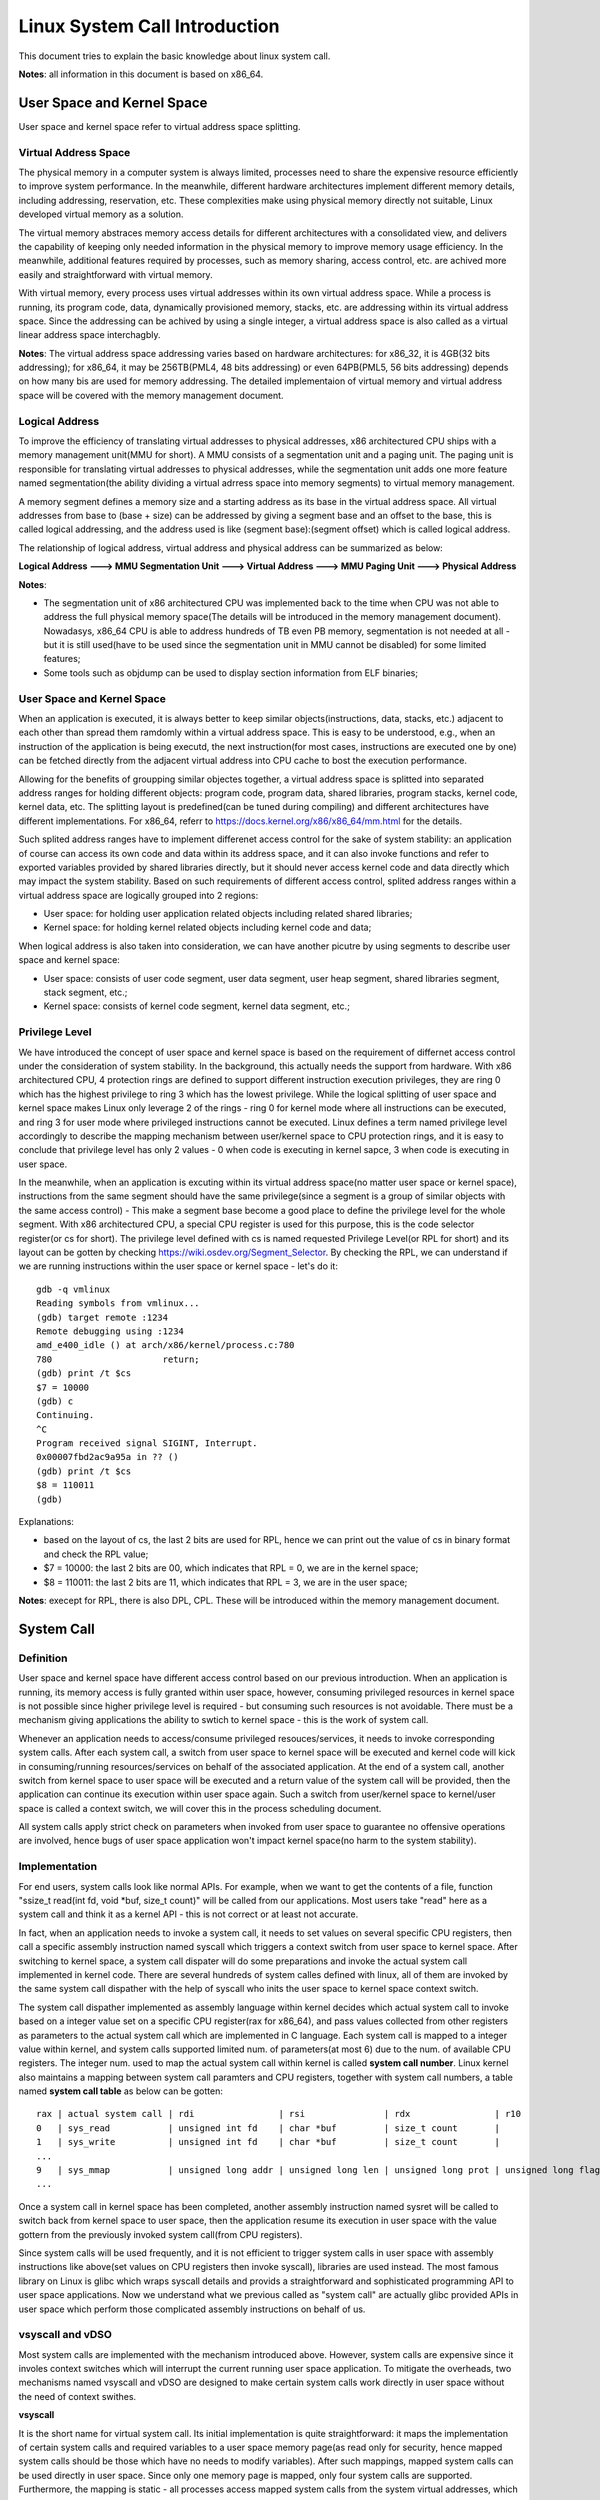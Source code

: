 =================================
Linux System Call Introduction
=================================

This document tries to explain the basic knowledge about linux system call.

**Notes**: all information in this document is based on x86_64.

User Space and Kernel Space
------------------------------

User space and kernel space refer to virtual address space splitting.

Virtual Address Space
~~~~~~~~~~~~~~~~~~~~~~~~

The physical memory in a computer system is always limited, processes need to share the expensive resource efficiently to improve system performance. In the meanwhile, different hardware architectures implement different memory details, including addressing, reservation, etc. These complexities make using physical memory directly not suitable, Linux developed virtual memory as a solution.

The virtual memory abstraces memory access details for different architectures with a consolidated view, and delivers the capability of keeping only needed information in the physical memory to improve memory usage efficiency. In the meanwhile, additional features required by processes, such as memory sharing, access control, etc. are achived more easily and straightforward with virtual memory.

With virtual memory, every process uses virtual addresses within its own virtual address space. While a process is running, its program code, data, dynamically provisioned memory, stacks, etc. are addressing within its virtual address space. Since the addressing can be achived by using a single integer, a virtual address space is also called as a virtual linear address space interchagbly.

**Notes**: The virtual address space addressing varies based on hardware architectures: for x86_32, it is 4GB(32 bits addressing); for x86_64, it may be 256TB(PML4, 48 bits addressing) or even 64PB(PML5, 56 bits addressing) depends on how many bis are used for memory addressing. The detailed implementaion of virtual memory and virtual address space will be covered with the memory management document.

Logical Address
~~~~~~~~~~~~~~~~~

To improve the efficiency of translating virtual addresses to physical addresses, x86 architectured CPU ships with a memory management unit(MMU for short). A MMU consists of a segmentation unit and a paging unit. The paging unit is responsible for translating virtual addresses to physical addresses, while the segmentation unit adds one more feature named segmentation(the ability dividing a virtual adrress space into memory segments) to virtual memory management.

A memory segment defines a memory size and a starting address as its base in the virtual address space. All virtual addresses from base to (base + size) can be addressed by giving a segment base and an offset to the base, this is called logical addressing, and the address used is like (segment base):(segment offset) which is called logical address.

The relationship of logical address, virtual address and physical address can be summarized as below:

**Logical Address ---> MMU Segmentation Unit ---> Virtual Address ---> MMU Paging Unit ---> Physical Address**

**Notes**:

- The segmentation unit of x86 architectured CPU was implemented back to the time when CPU was not able to address the full physical memory space(The details will be introduced in the memory management document). Nowadasys, x86_64 CPU is able to address hundreds of TB even PB memory, segmentation is not needed at all - but it is still used(have to be used since the segmentation unit in MMU cannot be disabled) for some limited features;
- Some tools such as objdump can be used to display section information from ELF binaries;

User Space and Kernel Space
~~~~~~~~~~~~~~~~~~~~~~~~~~~~~

When an application is executed, it is always better to keep similar objects(instructions, data, stacks, etc.) adjacent to each other than spread them ramdomly within a virtual address space. This is easy to be understood, e.g., when an instruction of the application is being executd, the next instruction(for most cases, instructions are executed one by one) can be fetched directly from the adjacent virtual address into CPU cache to bost the execution performance.

Allowing for the benefits of groupping similar objectes together, a virtual address space is splitted into separated address ranges for holding different objects: program code, program data, shared libraries, program stacks, kernel code, kernel data, etc. The splitting layout is predefined(can be tuned during compiling) and different architectures have different implementations. For x86_64, referr to https://docs.kernel.org/x86/x86_64/mm.html for the details.

Such splited address ranges have to implement differenet access control for the sake of system stability: an application of course can access its own code and data within its address space, and it can also invoke functions and refer to exported variables provided by shared libraries directly, but it should never access kernel code and data directly which may impact the system stability. Based on such requirements of different access control, splited address ranges within a virtual address space are logically grouped into 2 regions:

- User space: for holding user application related objects including related shared libraries;
- Kernel space: for holding kernel related objects including kernel code and data;

When logical address is also taken into consideration, we can have another picutre by using segments to describe user space and kernel space:

- User space: consists of user code segment, user data segment, user heap segment, shared libraries segment, stack segment, etc.;
- Kernel space: consists of kernel code segment, kernel data segment, etc.;

Privilege Level
~~~~~~~~~~~~~~~~

We have introduced the concept of user space and kernel space is based on the requirement of differnet access control under the consideration of system stability. In the background, this actually needs the support from hardware. With x86 architectured CPU, 4 protection rings are defined to support different instruction execution privileges, they are ring 0 which has the highest privilege to ring 3 which has the lowest privilege. While the logical splitting of user space and kernel space makes Linux only leverage 2 of the rings - ring 0 for kernel mode where all instructions can be executed, and ring 3 for user mode where privileged instructions cannot be executed. Linux defines a term named privilege level accordingly to describe the mapping mechanism between user/kernel space to CPU protection rings, and it is easy to conclude that privilege level has only 2 values - 0 when code is executing in kernel sapce, 3 when code is executing in user space.

In the meanwhile, when an application is excuting within its virtual address space(no matter user space or kernel space), instructions from the same segment should have the same privilege(since a segment is a group of similar objects with the same access control) - This make a segment base become a good place to define the privilege level for the whole segment. With x86 architectured CPU, a special CPU register is used for this purpose, this is the code selector register(or cs for short). The privilege level defined with cs is named requested Privilege Level(or RPL for short) and its layout can be gotten by checking https://wiki.osdev.org/Segment_Selector. By checking the RPL, we can understand if we are running instructions within the user space or kernel space - let's do it:

::

  gdb -q vmlinux
  Reading symbols from vmlinux...
  (gdb) target remote :1234
  Remote debugging using :1234
  amd_e400_idle () at arch/x86/kernel/process.c:780
  780                     return;
  (gdb) print /t $cs
  $7 = 10000
  (gdb) c
  Continuing.
  ^C
  Program received signal SIGINT, Interrupt.
  0x00007fbd2ac9a95a in ?? ()
  (gdb) print /t $cs
  $8 = 110011
  (gdb)

Explanations:

- based on the layout of cs, the last 2 bits are used for RPL, hence we can print out the value of cs in binary format and check the RPL value;
- $7 = 10000: the last 2 bits are 00, which indicates that RPL = 0, we are in the kernel space;
- $8 = 110011: the last 2 bits are 11, which indicates that RPL = 3, we are in the user space;

**Notes**: execept for RPL, there is also DPL, CPL. These will be introduced within the memory management document.

System Call
-------------

Definition
~~~~~~~~~~~

User space and kernel space have different access control based on our previous introduction. When an application is running, its memory access is fully granted within user space, however, consuming privileged resources in kernel space is not possible since higher privilege level is required - but consuming such resources is not avoidable. There must be a mechanism giving applications the ability to swtich to kernel space - this is the work of system call.

Whenever an application needs to access/consume privileged resouces/services, it needs to invoke corresponding system calls. After each system call, a switch from user space to kernel space will be executed and kernel code will kick in consuming/running resources/services on behalf of the associated application. At the end of a system call, another switch from kernel space to user space will be executed and a return value of the system call will be provided, then the application can continue its execution within user space again. Such a switch from user/kernel space to kernel/user space is called a context switch, we will cover this in the process scheduling document.

All system calls apply strict check on parameters when invoked from user space to guarantee no offensive operations are involved, hence bugs of user space application won't impact kernel space(no harm to the system stability).

Implementation
~~~~~~~~~~~~~~~~

For end users, system calls look like normal APIs. For example, when we want to get the contents of a file, function "ssize_t read(int fd, void \*buf, size_t count)" will be called from our applications. Most users take "read" here as a system call and think it as a kernel API - this is not correct or at least not accurate.

In fact, when an application needs to invoke a system call, it needs to set values on several specific CPU registers, then call a specific assembly instruction named syscall which triggers a context switch from user space to kernel space. After switching to kernel space, a system call dispater will do some preparations and invoke the actual system call implemented in kernel code.  There are several hundreds of system calles defined with linux, all of them are invoked by the same system call dispather with the help of syscall who inits the user space to kernel space context switch.

The system call dispather implemented as assembly language within kernel decides which actual system call to invoke based on a integer value set on a specific CPU register(rax for x86_64), and pass values collected from other registers as parameters to the actual system call which are implemented in C language. Each system call is mapped to a integer value within kernel, and system calls supported limited num. of parameters(at most 6) due to the num. of available CPU registers. The integer num. used to map the actual system call within kernel is called **system call number**. Linux kernel also maintains a mapping between system call paramters and CPU registers, together with system call numbers, a table named **system call table** as below can be gotten:

::

  rax | actual system call | rdi                | rsi               | rdx                | r10                 | r9               | r8                |
  0   | sys_read           | unsigned int fd    | char *buf         | size_t count       |                     |                  |                   |
  1   | sys_write          | unsigned int fd    | char *buf         | size_t count       |                     |                  |                   |
  ...
  9   | sys_mmap           | unsigned long addr | unsigned long len | unsigned long prot | unsigned long flags | unsigned long fd | unsigned long off |
  ...

Once a system call in kernel space has been completed, another assembly instruction named sysret will be called to switch back from kernel space to user space, then the application resume its execution in user space with the value gottern from the previously invoked system call(from CPU registers).

Since system calls will be used frequently, and it is not efficient to trigger system calls in user space with assembly instructions like above(set values on CPU registers then invoke syscall), libraries are used instead. The most famous library on Linux is glibc which wraps syscall details and provids a straightforward and sophisticated programming API to user space applications. Now we understand what we previous called as "system call" are actually glibc provided APIs in user space which perform those complicated assembly instructions on behalf of us.

vsyscall and vDSO
~~~~~~~~~~~~~~~~~~

Most system calls are implemented with the mechanism introduced above. However, system calls are expensive since it involes context switches which will interrupt the current running user space application. To mitigate the overheads, two mechanisms named vsyscall and vDSO are designed to make certain system calls work directly in user space without the need of context swithes.

**vsyscall**

It is the short name for virtual system call. Its initial implementation is quite straightforward: it maps the implementation of certain system calls and required variables to a user space memory page(as read only for security, hence mapped system calls should be those which have no needs to modify variables). After such mappings, mapped system calls can be used directly in user space. Since only one memory page is mapped, only four system calls are supported. Furthermore, the mapping is static - all processes access mapped system calls from the system virtual addresses, which brings potential security issues. Because such limitations, vsyscalls are not recommended, and emulated vsyscall are designed to keep backward compatibility. For more information on vsyscall, please consult google search.

**vDSO**

To overcome the limitations of vsyscall, vDSO, short for virtual dynamic shared object, are introduced. Since it is dynamic allocation based, it supports more than four system calls, and the mapping addresses are different for each process which solves the security concerns of vsyscall. For end users, vDSO is exposed with the help of glibc which wrapps the details - for a system has vDSO enabled, it will be used of course; for a system does not have vDSO support, a traditional system call will be used. For more details of vDSO, please consult google search.

Trace and Verify
~~~~~~~~~~~~~~~~~

We have introduced system calls in theory, let's trace a system call(traditional system calls but not vsyscall/vDSO) directly from both user space and kernel to get an deeper understanding.

The system call we are going to trace is dup, to trace it, let's create a simple c file named main.c with below contents:

::

  #include <unistd.h>
  #include <sys/types.h>
  #include <sys/stat.h>
  #include <fcntl.h>
  #include <errno.h>
  #include <stdio.h>

  int main() {
    const char *fpath = "/etc/passwd";
    int fd1, fd2;

    fd1 = open(fpath, O_RDONLY);
    if (fd1 == -1) {
      printf("fail to open file: %s\n", fpath);
      return errno;
    }

    fd2 = dup(fd1);
    if (fd2 == -1) {
      printf("fail to dup file: %s\n", fpath);
      return errno;
    }

    close(fd1);
    close(fd2);
    return 0;
  }

Let's compile the program as below:

::

  gcc -g main.c -o dup_trace

**User Space Tracing**

User space tracing can be performed with the help of gdb, let's try to trace dup:

::

  gdb -q dup_trace
  Reading symbols from dup_trace...
  (gdb) b dup
  Breakpoint 1 at 0x10b0
  (gdb) start
  Temporary breakpoint 2 at 0x11c9: file main.c, line 8.
  Starting program: /home/kcbi/sandbox/gdbdemo/dup_trace

  Temporary breakpoint 2, main () at main.c:8
  8       int main() {
  (gdb) c
  Continuing.

  Breakpoint 1, dup () at ../sysdeps/unix/syscall-template.S:78
  78      ../sysdeps/unix/syscall-template.S: No such file or directory.
  (gdb)

The result tells us dup actually is implemented within ../sysdeps/unix/syscall-template.S at line 78. This is not a line in our source code, where is it? Actually, as we previously said, what we use as a system call actually is the API provided by glibc libary which wraps the actual system call defined in kernel. Let's add the source code path for searching in glibc and start the trace again:

::

  (gdb) directory ~/glibc-2.31/sysdeps/
  Source directories searched: /home/kcbi/glibc-2.31/sysdeps:$cdir:$cwd
  (gdb) start
  The program being debugged has been started already.
  Start it from the beginning? (y or n) y
  Temporary breakpoint 3 at 0x5555555551c9: file main.c, line 8.
  Starting program: /home/kcbi/sandbox/gdbdemo/dup_trace

  Temporary breakpoint 3, main () at main.c:8
  8       int main() {
  (gdb) c
  Continuing.

  Breakpoint 1, dup () at ../sysdeps/unix/syscall-template.S:78
  78      T_PSEUDO (SYSCALL_SYMBOL, SYSCALL_NAME, SYSCALL_NARGS)

Here we can see "T_PSEUDO (SYSCALL_SYMBOL, SYSCALL_NAME, SYSCALL_NARGS)" from glibc is invoked. Let's step into it:

::

  (gdb) step
  dup () at ../sysdeps/unix/syscall-template.S:79
  79              ret

Nothing valuable is here, the next line to run is just a ret instruction, hence the work actually is done with the previous line "78      T_PSEUDO (SYSCALL_SYMBOL, SYSCALL_NAME, SYSCALL_NARGS)", let's disassemble the line:

::

  (gdb) start
  The program being debugged has been started already.
  Start it from the beginning? (y or n) y
  Temporary breakpoint 4 at 0x5555555551c9: file main.c, line 8.
  Starting program: /home/kcbi/sandbox/gdbdemo/dup_trace

  Temporary breakpoint 4, main () at main.c:8
  8       int main() {
  (gdb) c
  Continuing.

  Breakpoint 1, dup () at ../sysdeps/unix/syscall-template.S:78
  78      T_PSEUDO (SYSCALL_SYMBOL, SYSCALL_NAME, SYSCALL_NARGS)
  (gdb) disassemble
  Dump of assembler code for function dup:
  => 0x00007ffff7ed7890 <+0>:     endbr64
     0x00007ffff7ed7894 <+4>:     mov    $0x20,%eax
     0x00007ffff7ed7899 <+9>:     syscall
     0x00007ffff7ed789b <+11>:    cmp    $0xfffffffffffff001,%rax
     0x00007ffff7ed78a1 <+17>:    jae    0x7ffff7ed78a4 <dup+20>
     0x00007ffff7ed78a3 <+19>:    retq
     0x00007ffff7ed78a4 <+20>:    mov    0xdd5c5(%rip),%rcx        # 0x7ffff7fb4e70
     0x00007ffff7ed78ab <+27>:    neg    %eax
     0x00007ffff7ed78ad <+29>:    mov    %eax,%fs:(%rcx)
     0x00007ffff7ed78b0 <+32>:    or     $0xffffffffffffffff,%rax
     0x00007ffff7ed78b4 <+36>:    retq
  End of assembler dump.

Based on the output, it is clear to see some CPU registers will be set and syscall will be invoked. Based on previous introduction, we know system call number and parameters will be used during system calls:

- The system call number for dup is 32 based on arch/x86/include/generated/uapi/asm/unistd_64.h;
- The function signature for dup is "int dup(int oldfd)", based on the system call table(man syscall) for x86_64 as below, the only parameter oldfd will be set on dri;

  ::

    Arch/ABI      arg1  arg2  arg3  arg4  arg5  arg6  arg7  Notes
    x86-64        rdi   rsi   rdx   r10   r8    r9    -

Let's verify the system call number(32) and registers(rdi) are correct during the execution:

::

  (gdb) p fd1
  No symbol "fd1" in current context.
  (gdb) up
  #1  0x000055555555522a in main () at main.c:18
  18        fd2 = dup(fd1);
  (gdb) p fd1
  $15 = 3
  (gdb) down
  #0  dup () at ../sysdeps/unix/syscall-template.S:78
  78      T_PSEUDO (SYSCALL_SYMBOL, SYSCALL_NAME, SYSCALL_NARGS)
  (gdb) p 0x20
  $16 = 32
  (gdb) p $rdi
  $17 = 3

The system call number is 32 and it indeed will be set on the eax register (0x00007ffff7ed7894 <+4>:     mov    $0x20,%eax). In the meanwhile, the paramter passed to dup is oldfd which is 3, it is set on the rdi register as expected. The user space tracing ends here, other stories happen within kernel.

**Kernel Space Tracing**

There are several ways to perform trace within kernel space, such as crash, kgdb, gdb + qemu. We are going to use gdb + qemu + buildroot here, the details on how to set up such an env will be covered in another document.

Let's start our remote gdb:

::

  gdb -q vmlinux
  (gdb) target remote :1234
  Remote debugging using :1234
  amd_e400_idle () at arch/x86/kernel/process.c:780
  780                     return;

The next step is setting a breakpoint when dup is invoked from user space. In kernel space, the associated system call is__x64_sys_dup for x86_64(refer to arch/x86/entry/syscalls/syscall_64.tbl). Let's check what happens when dup is called:

::

  (gdb) b __x64_sys_dup
  Breakpoint 1 at 0xffffffff81163a00: file fs/file.c, line 1286.
  (gdb) c
  Continuing.

  Breakpoint 1, __x64_sys_dup (regs=0xffffc900001d7f58) at fs/file.c:1286
  1286    SYSCALL_DEFINE1(dup, unsigned int, fildes)
  (gdb) list 1286
  1281                    return retval;
  1282            }
  1283            return ksys_dup3(oldfd, newfd, 0);
  1284    }
  1285
  1286    SYSCALL_DEFINE1(dup, unsigned int, fildes)
  1287    {
  1288            int ret = -EBADF;
  1289            struct file *file = fget_raw(fildes);
  1290
  (gdb)
  1291            if (file) {
  1292                    ret = get_unused_fd_flags(0);
  1293                    if (ret >= 0)
  1294                            fd_install(ret, file);
  1295                    else
  1296                            fput(file);
  1297            }
  1298            return ret;
  1299    }
  1300

After setting the breakpoint on __x64_sys_dup, "continue" is executed from gdb. Once user applicaiton "dup_trace" is run, the breakpoint gets triggered. Based on the result, it is clear to see the function "SYSCALL_DEFINE1(dup, unsigned int, fildes)" defined within file fs/file.c is the kernel space system call implementation for dup. Now, let' check who is the system call dispather:

::

	(gdb) bt
	#0  __x64_sys_dup (regs=0xffffc90000147f58) at fs/file.c:1289
	#1  0xffffffff8162dc63 in do_syscall_x64 (nr=<optimized out>, regs=0xffffc90000147f58) at arch/x86/entry/common.c:50
	#2  do_syscall_64 (regs=0xffffc90000147f58, nr=<optimized out>) at arch/x86/entry/common.c:80
	#3  0xffffffff8180007c in entry_SYSCALL_64 () at arch/x86/entry/entry_64.S:113
	#4  0x0000000000000000 in ?? ()

From the output, the dispatcher entry_SYSCALL_64 defined within arch/x86/entry/entry_64.S can be located. Let's see what it actually does:

::

  (gdb) frame 3                                                                                                                                                                                                     #3  0xffffffff8180007c in entry_SYSCALL_64 () at arch/x86/entry/entry_64.S:113
  113             call    do_syscall_64           /* returns with IRQs disabled */
  (gdb) disassemble
  Dump of assembler code for function entry_SYSCALL_64:
     0xffffffff81800000 <+0>:     swapgs
     0xffffffff81800003 <+3>:     mov    %rsp,%gs:0x6014
     0xffffffff8180000c <+12>:    jmp    0xffffffff81800020 <entry_SYSCALL_64+32>
     0xffffffff8180000e <+14>:    mov    %cr3,%rsp
     0xffffffff81800011 <+17>:    nopl   0x0(%rax,%rax,1)
     0xffffffff81800016 <+22>:    and    $0xffffffffffffe7ff,%rsp
     0xffffffff8180001d <+29>:    mov    %rsp,%cr3
     0xffffffff81800020 <+32>:    mov    %gs:0x1ac90,%rsp
     0xffffffff81800029 <+41>:    pushq  $0x2b
     0xffffffff8180002b <+43>:    pushq  %gs:0x6014
     0xffffffff81800033 <+51>:    push   %r11
     0xffffffff81800035 <+53>:    pushq  $0x33
     0xffffffff81800037 <+55>:    push   %rcx
     0xffffffff81800038 <+56>:    push   %rax
     0xffffffff81800039 <+57>:    push   %rdi
     ......
     0xffffffff8180006e <+110>:   xor    %r15d,%r15d
     0xffffffff81800071 <+113>:   mov    %rsp,%rdi
     0xffffffff81800074 <+116>:   movslq %eax,%rsi
     0xffffffff81800077 <+119>:   callq  0xffffffff81607f20 <do_syscall_64>
     ......

Generally speaking, the dispather performs a lot of operations on CPU registers(to collect system call num. and parameters set in user space before syscall), and then call do_syscall_64 defined within arch/x86/entry/common.c with two parameters: regs, and nr. The **nr** parameter is the system call number, and regs contains all other parameters needed for the actual system call. Based on nr, __x64_sys_dup will be finally selected and invoked, let's understand how this happens:

::

  (gdb) frame 1
  #1  0xffffffff8162dc63 in do_syscall_x64 (nr=<optimized out>, regs=0xffffc90000147f58) at arch/x86/entry/common.c:50
  50                      regs->ax = sys_call_table[unr](regs);
  (gdb) list
  45               */
  46              unsigned int unr = nr;
  47
  48              if (likely(unr < NR_syscalls)) {
  49                      unr = array_index_nospec(unr, NR_syscalls);
  50                      regs->ax = sys_call_table[unr](regs);
  51                      return true;
  52              }
  53              return false;
  54      }
  (gdb) p *sys_call_table
  $1 = (const sys_call_ptr_t) 0xffffffff81150c80 <__x64_sys_read>

From the output, it is clear to see the actual system call in kernel space, A.K.A __x64_sys_dup, is selected by checking sys_call_table[unr] and invoked directrly with regs as parameters. Let's see what is defined within sys_call_table:

::

  (gdb) info variables sys_call_table
  All variables matching regular expression "sys_call_table":

  File arch/x86/entry/syscall_64.c:
  16:     const sys_call_ptr_t sys_call_table[451];
  (gdb) list arch/x86/entry/syscall_64.c:16
  11      #include <asm/syscalls_64.h>
  12      #undef __SYSCALL
  13
  14      #define __SYSCALL(nr, sym) __x64_##sym,
  15
  16      asmlinkage const sys_call_ptr_t sys_call_table[] = {
  17      #include <asm/syscalls_64.h>
  18      };

Based on the result, it is clear sys_call_table is initialized with asm/syscalls_64.h, let's check that file(cd to the linux kernel source root directory at first):

::

	# find . -name syscalls_64.h
	./arch/x86/include/generated/asm/syscalls_64.h
	./arch/x86/um/shared/sysdep/syscalls_64.h
	# head ./arch/x86/include/generated/asm/syscalls_64.h
	__SYSCALL(0, sys_read)
	__SYSCALL(1, sys_write)
	__SYSCALL(2, sys_open)
	__SYSCALL(3, sys_close)
	__SYSCALL(4, sys_newstat)
	__SYSCALL(5, sys_newfstat)
	__SYSCALL(6, sys_newlstat)
	__SYSCALL(7, sys_poll)
	__SYSCALL(8, sys_lseek)
	__SYSCALL(9, sys_mmap)

Let's continue our tracing to see what happens once the system call in kernel space is done:

::

	(gdb) bt
	#0  __x64_sys_dup (regs=0xffffc90000147f58) at fs/file.c:1289
	#1  0xffffffff8162dc63 in do_syscall_x64 (nr=<optimized out>, regs=0xffffc90000147f58) at arch/x86/entry/common.c:50
	#2  do_syscall_64 (regs=0xffffc90000147f58, nr=<optimized out>) at arch/x86/entry/common.c:80
	#3  0xffffffff8180007c in entry_SYSCALL_64 () at arch/x86/entry/entry_64.S:113
	#4  0x0000000000000000 in ?? ()
	(gdb) n
	1286    SYSCALL_DEFINE1(dup, unsigned int, fildes)
	(gdb) n
	do_syscall_64 (regs=0xffffc90000147f58, nr=<optimized out>) at arch/x86/entry/common.c:86
	86              syscall_exit_to_user_mode(regs);
	(gdb) b syscall_exit_to_user_mode
	Breakpoint 2 at 0xffffffff81631f00: file ./arch/x86/include/asm/current.h, line 15.
	(gdb) c
	Continuing.

	Breakpoint 2, syscall_exit_to_user_mode (regs=regs@entry=0xffffc90000147f58) at ./arch/x86/include/asm/current.h:15
	15              return this_cpu_read_stable(current_task);

Once the system call is done, syscall_exit_to_user_mode defined within function do_syscall_64 will be used to return to user space. Of course there will be quite some details behind this function, but it is not our interest. We can conclude our system call tracing in kernel space:

1. Once a system call is triggered from user space after the syscall instruction, a context switch from user space to kernel space will be executed;
2. The system call dispather defined within arch/x86/entry/entry_64.S will collect system call num. and parameters from CPU registers and invoke do_syscall_x64 defined within arch/x86/entry/common.c;
3. The do_syscall_x64 will check system call table(initialized with arch/x86/include/generated/asm/syscalls_64.h) using the system call num. to get the actual system call and invoke it with parameters;
4. Once the actual system call is done, a context switch from kernel space to user space will be triggered;

Summary
~~~~~~~~~

As a summary, the whole process of a system call is as below:

1. An application want to consume services in kernel space;
2. Associated system call API defined within glibc is invoked;
3. The glibc wrapper for the acutal system call will set CPU registers with corresponding system call number and paramters;
4. Instruction syscall is invoked from glibc, a context switch from user space to kernel space is performed;
5. The system call dispatcher within linux kernel will kick in to play;
6. Current application status including user stacks, return address, etc. will be saved on kernel stack;
7. CPU registers for the actual system call get saved on kernel stack;
8. The system call number and paramters are collected from CPU registers;
9. The actual system call is invoked by the system call dispather;
10. Application status are restored from kernel stacks;
11. Instruction sysret is executed to switch back to user space;
12. The application resumes its normal execution in user space.

**NOTES**:

- sysenter will be mentioned as the instruction triggers system calls within a lot of existing documents, it is for old CPU models, nowadays x86_64 uses syscall;
- sysret/iret will be mentioned as the instruction to return back from system within a lot of existing documents, it is for old CPU models, nowadays x86_64 uses sysret;
- Information for system call numbers is defined within linux source code file arch/x86/include/generated/uapi/asm/unistd_64.h;
- Different architectures use difference instructions to switch from user space to kernel space, run command **man syscall** to find the detailed instruction used to perform the swtich;
- Registers used for system call number and parameters on different architectures are different, run command **man syscall** to find the details;
- The raw x86_64 system call table can be found with linux source code file arch/x86/entry/syscalls/syscall_64.tbl;

Tools
-------

gdb + qemu is a good way to trace into linux kernel, however, it is not feasible for production systems. We are going to introduce several tools which can be leveraged for system call analysis for production systems in this section.

NOTES: the system call we are going to trace/analysis in this section is still __x64_sys_dup, and the user application triggers the system call is still dup_trace which can be found in previous section "Trace and Verify".

ftrace
~~~~~~~~~

Ftrace is an internal tracer designed to help out developers and designers of systems to find what is going on inside the kernel. It can be used for debugging or analyzing latencies and performance issues that take place in kernel space.

We will only demonstrate the basics of ftrace with several examples related with system call analysis instead of covering the tool thoroughly. Please refer to https://www.kernel.org/doc/Documentation/trace/ftrace.txt for more information.

**function tracer**

One of the most useful feature of ftrace is its capability of tracing functions defined in kernel space. System calls are implemented in kernel, we can thereby trace them with ftrace. Let's trace the system call **dup** as before.

::

  cd /sys/kernel/debug/tracing
  cat available_tracers # find out what kind of trace can be used, we are going to use function tracer
  cat current_tracer # find out the current enabled tracer
  echo function > current_tracer # enable function trace
  echo 1 > options/latency-format # enable latency format output
  cat available_filter_functions | grep sys_dup # here we can find if __x64_sys_dup is supported as the filter
  echo __x64_sys_dup > set_ftrace_filter # trace only  __x64_sys_dup
  echo > trace # clear previously tracing result
  ./dup_trace
  cat trace # start function tracing on __x64_sys_dup
  #                  _------=> CPU#
  #                 / _-----=> irqs-off
  #                | / _----=> need-resched
  #                || / _---=> hardirq/softirq
  #                ||| / _--=> preempt-depth
  #                |||| /     delay
  #  cmd     pid   ||||| time  |   caller
  #     \   /      |||||  \    |   /
     <...>-182781   2.... 3484807us : __x64_sys_dup <-do_syscall_64

The result is really self explained. Let's trace a specified process this time:

::

  echo > set_ftrace_filter # trace all functions instead of a specific function
  echo 16786 > set_event_pid # only trace the specified process
  echo > trace
  cat trace
  #                  _------=> CPU#
  #                 / _-----=> irqs-off
  #                | / _----=> need-resched
  #                || / _---=> hardirq/softirq
  #                ||| / _--=> preempt-depth
  #                |||| /     delay
  #  cmd     pid   ||||| time  |   caller
  #     \   /      |||||  \    |   /
    <idle>-0       0d... 11013035us : update_ts_time_stats <-tick_irq_enter
    <idle>-0       0d... 11013035us : nr_iowait_cpu <-update_ts_time_stats
    <idle>-0       0d... 11013036us : tick_do_update_jiffies64 <-tick_irq_enter
    <idle>-0       0d... 11013036us : touch_softlockup_watchdog_sched <-irq_enter
    <idle>-0       0d... 11013036us : _local_bh_enable <-irq_enter
    <idle>-0       0d... 11013036us : irqtime_account_irq <-irq_enter
    <idle>-0       0d.h. 11013036us : sched_ttwu_pending <-scheduler_ipi
  echo 0 > tracing_on # turn off trace
  echo nop > current_tracer # clear tracer

Again the result is self explained. Please explore more usage of function tracer by yourself:)

**function graph tracer**

function graph tracer is similar as function tracer except that it also trace both the entry and exit of a function. It then provides the ability to draw a graph of function calls similar to C code source. Again, like trace system call **dup** with function graph tracer.

::

  cd /sys/kernel/debug/tracing
  cat available_tracers | grep graph
  echo function_graph > current_tracer
  echo 1 > tracing_on
  echo 1 > options/latency-format
  echo __x64_sys_dup > set_graph_function # trace only __x64_sys_dup
  echo > trace
  ./dup_trace
  cat trace
  #      _-----=> irqs-off
  #     / _----=> need-resched
  #    | / _---=> hardirq/softirq
  #    || / _--=> preempt-depth
  #    ||| /
  # CPU||||  DURATION                  FUNCTION CALLS
  # |  ||||   |   |                     |   |   |   |
   2)  ....              |  __x64_sys_dup() {
   2)  ....              |    ksys_dup() {
   2)  ....  0.083 us    |      __fget_files();
   2)  ....              |      get_unused_fd_flags() {
   2)  ....              |        __alloc_fd() {
   2)  ....  0.149 us    |          _raw_spin_lock();
   2)  ....  0.053 us    |          expand_files.part.12();
   2)  ....  1.162 us    |        }
   2)  ....  1.612 us    |      }
   2)  ....  0.062 us    |      __fd_install();
   2)  ....  3.309 us    |    }
   2)  ....  4.169 us    |  }

Now, we get a call graph of the function we are interested in with grapher trace. Please explore more usage of grapher tracer by yourself again:)

bpftrace
~~~~~~~~~~~

eBPF is a mechanism for Linux to execute code in Linux kernel space safely without changing linux source code or loading modules. While bpftrace is a high-level tracing language for eBPF which make using eBPF easily for beginers. We are going to demonstrace how to trace system calls with bpftrace here. Please refer to https://ebpf.io/ for more information on eBPF, and refer to https://github.com/iovisor/bpftrace for bpftrace.

As usual, let's trace **dup** again. Instead of tracing __x64_sys_dup, we are going to trace its entry and exist with tracepoint:

::

  bpftrace -l "tracepoint:syscalls:sys_*_dup" # to list the entry and exit point for sys_dup
  cat >bpftrace_dup.bt<<EOF
	tracepoint:syscalls:sys_enter_dup /comm == "dup_trace" /
	{
					printf("\n*** tracepoint:syscalls:sys_enter_dup ****\n");
					printf("process invoked the call: %s\nsystem call number: %d\nargs: %d\n", comm, args->__syscall_nr, args->fildes);
	}

	tracepoint:syscalls:sys_exit_dup /comm == "dup_trace" /
	{
					printf("\n*** tracepoint:syscalls:sys_exit_dup ***\n");
					printf("process invoked the call: %s\nsystem call number: %d\nreturn value: %d\n", comm, args->__syscall_nr, args->ret);
	}
  EOF
  sh -c 'sleep 20 && ./dup_trace' &
  bpftrace bpftrace_dup.bt
  # below are output
	Attaching 2 probes...
	fd1: 3
	fd2: 4

	*** tracepoint:syscalls:sys_enter_dup ****
	process invoked the call: dup_trace
	system call number: 32
	args: 3

	*** tracepoint:syscalls:sys_exit_dup ***
	process invoked the call: dup_trace
	system call number: 32
	return value: 4

Explanations:

- bpftrace -l "tracepoint:syscalls:sys_*_dup": this command can be used to list all supported probes
- bpftrace_dup.bt: in this file, we define 2 x tracepoints and actions when the tracepoints are hit
- tracepoint:syscalls:sys_enter_dup output: once this tracepoint is hit(just before calling __x64_sys_dup), the system call number(32) and input paramter(3) are printed
- tracepoint:syscalls:sys_exit_dup output: once this tracepint is hit(just after calling __x64_sys_dup), the syscall number(32) and return value(4) are printed

As we can see, bpftrace can help us get internal information of a system call from user space. Beside such basic usages, it supports quite some other advanced features. Please refer to https://github.com/iovisor/bpftrace/blob/master/docs/reference_guide.md for more information.

perf
~~~~~~

TBD
